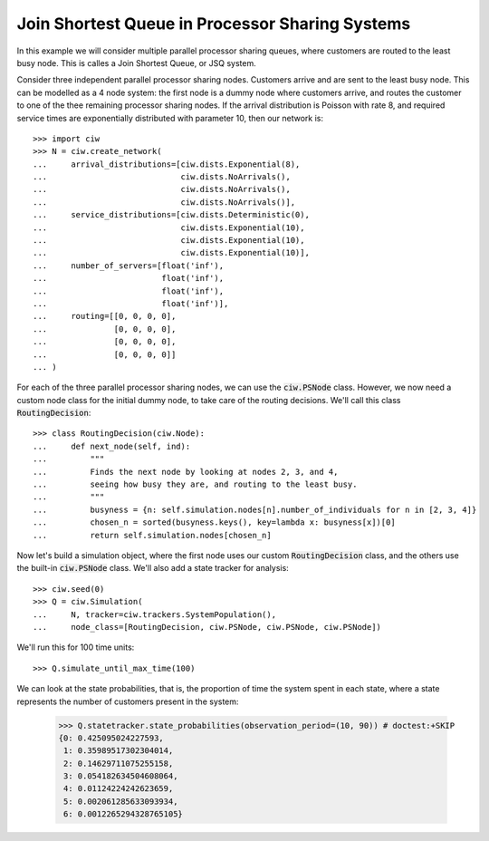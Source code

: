 .. _ps-routing:

================================================
Join Shortest Queue in Processor Sharing Systems
================================================

In this example we will consider multiple parallel processor sharing queues, where customers are routed to the least busy node. This is calles a Join Shortest Queue, or JSQ system.

Consider three independent parallel processor sharing nodes. Customers arrive and are sent to the least busy node.
This can be modelled as a 4 node system: the first node is a dummy node where customers arrive, and routes the customer to one of the thee remaining processor sharing nodes.
If the arrival distribution is Poisson with rate 8, and required service times are exponentially distributed with parameter 10, then our network is::

    >>> import ciw
    >>> N = ciw.create_network(
    ...     arrival_distributions=[ciw.dists.Exponential(8),
    ...                            ciw.dists.NoArrivals(),
    ...                            ciw.dists.NoArrivals(),
    ...                            ciw.dists.NoArrivals()],
    ...     service_distributions=[ciw.dists.Deterministic(0),
    ...                            ciw.dists.Exponential(10),
    ...                            ciw.dists.Exponential(10),
    ...                            ciw.dists.Exponential(10)],
    ...     number_of_servers=[float('inf'),
    ...                        float('inf'),
    ...                        float('inf'),
    ...                        float('inf')],
    ...     routing=[[0, 0, 0, 0],
    ...              [0, 0, 0, 0],
    ...              [0, 0, 0, 0],
    ...              [0, 0, 0, 0]]
    ... )

For each of the three parallel processor sharing nodes, we can use the :code:`ciw.PSNode` class.
However, we now need a custom node class for the initial dummy node, to take care of the routing decisions.
We'll call this class :code:`RoutingDecision`::

    >>> class RoutingDecision(ciw.Node):
    ...     def next_node(self, ind):
    ...         """
    ...         Finds the next node by looking at nodes 2, 3, and 4,
    ...         seeing how busy they are, and routing to the least busy.
    ...         """
    ...         busyness = {n: self.simulation.nodes[n].number_of_individuals for n in [2, 3, 4]}
    ...         chosen_n = sorted(busyness.keys(), key=lambda x: busyness[x])[0]
    ...         return self.simulation.nodes[chosen_n]

Now let's build a simulation object, where the first node uses our custom :code:`RoutingDecision` class, and the others use the built-in :code:`ciw.PSNode` class. We'll also add a state tracker for analysis::

    >>> ciw.seed(0)
    >>> Q = ciw.Simulation(
    ...     N, tracker=ciw.trackers.SystemPopulation(),
    ...     node_class=[RoutingDecision, ciw.PSNode, ciw.PSNode, ciw.PSNode])

We'll run this for 100 time units::

    >>> Q.simulate_until_max_time(100)

We can look at the state probabilities, that is, the proportion of time the system spent in each state, where a state represents the number of customers present in the system:

    >>> Q.statetracker.state_probabilities(observation_period=(10, 90)) # doctest:+SKIP
    {0: 0.425095024227593,
     1: 0.35989517302304014,
     2: 0.14629711075255158,
     3: 0.054182634504608064,
     4: 0.01124224242623659,
     5: 0.002061285633093934,
     6: 0.0012265294328765105}
